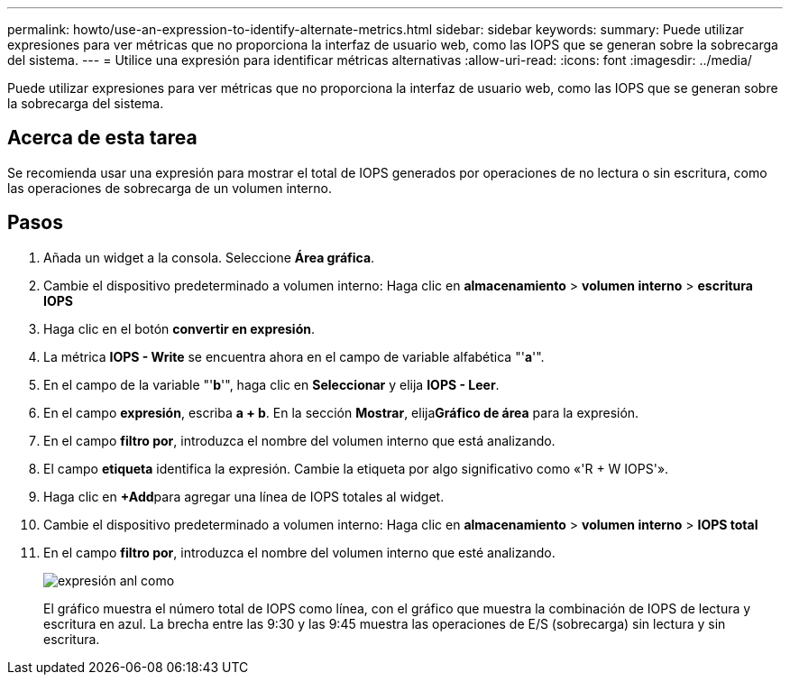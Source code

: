 ---
permalink: howto/use-an-expression-to-identify-alternate-metrics.html 
sidebar: sidebar 
keywords:  
summary: Puede utilizar expresiones para ver métricas que no proporciona la interfaz de usuario web, como las IOPS que se generan sobre la sobrecarga del sistema. 
---
= Utilice una expresión para identificar métricas alternativas
:allow-uri-read: 
:icons: font
:imagesdir: ../media/


[role="lead"]
Puede utilizar expresiones para ver métricas que no proporciona la interfaz de usuario web, como las IOPS que se generan sobre la sobrecarga del sistema.



== Acerca de esta tarea

Se recomienda usar una expresión para mostrar el total de IOPS generados por operaciones de no lectura o sin escritura, como las operaciones de sobrecarga de un volumen interno.



== Pasos

. Añada un widget a la consola. Seleccione *Área gráfica*.
. Cambie el dispositivo predeterminado a volumen interno: Haga clic en *almacenamiento* > *volumen interno* > *escritura IOPS*
. Haga clic en el botón *convertir en expresión*.
. La métrica *IOPS - Write* se encuentra ahora en el campo de variable alfabética "'*a*'".
. En el campo de la variable "'*b*'", haga clic en *Seleccionar* y elija *IOPS - Leer*.
. En el campo *expresión*, escriba *a + b*. En la sección *Mostrar*, elija**Gráfico de área** para la expresión.
. En el campo *filtro por*, introduzca el nombre del volumen interno que está analizando.
. El campo *etiqueta* identifica la expresión. Cambie la etiqueta por algo significativo como «'R + W IOPS'».
. Haga clic en **+Add**para agregar una línea de IOPS totales al widget.
. Cambie el dispositivo predeterminado a volumen interno: Haga clic en *almacenamiento* > *volumen interno* > *IOPS total*
. En el campo *filtro por*, introduzca el nombre del volumen interno que esté analizando.
+
image::../media/expression-anl-how-to.gif[expresión anl como]

+
El gráfico muestra el número total de IOPS como línea, con el gráfico que muestra la combinación de IOPS de lectura y escritura en azul. La brecha entre las 9:30 y las 9:45 muestra las operaciones de E/S (sobrecarga) sin lectura y sin escritura.



